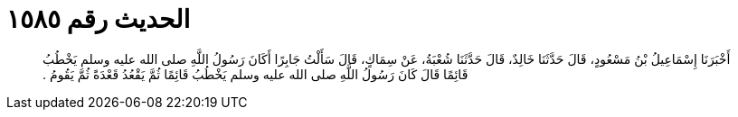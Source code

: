 
= الحديث رقم ١٥٨٥

[quote.hadith]
أَخْبَرَنَا إِسْمَاعِيلُ بْنُ مَسْعُودٍ، قَالَ حَدَّثَنَا خَالِدٌ، قَالَ حَدَّثَنَا شُعْبَةُ، عَنْ سِمَاكٍ، قَالَ سَأَلْتُ جَابِرًا أَكَانَ رَسُولُ اللَّهِ صلى الله عليه وسلم يَخْطُبُ قَائِمًا قَالَ كَانَ رَسُولُ اللَّهِ صلى الله عليه وسلم يَخْطُبُ قَائِمًا ثُمَّ يَقْعُدُ قَعْدَةً ثُمَّ يَقُومُ ‏.‏